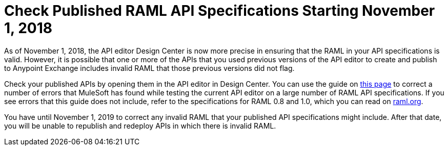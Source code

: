 = Check Published RAML API Specifications Starting November 1, 2018

As of November 1, 2018, the API editor Design Center is now more precise in ensuring that the RAML in your API specifications is valid. However, it is possible that one or more of the APIs that you used previous versions of the API editor to create and publish to Anypoint Exchange includes invalid RAML that those previous versions did not flag.

Check your published APIs by opening them in the API editor in Design Center. You can use the guide on xref:design-center::design-modify-raml-specs-conform.adoc[this page] to correct a number of errors that MuleSoft has found while testing the current API editor on a large number of RAML API specifications. If you see errors that this guide does not include, refer to the specifications for RAML 0.8 and 1.0, which you can read on https://raml.org/[raml.org].

You have until November 1, 2019 to correct any invalid RAML that your published API specifications might include. After that date, you will be unable to republish and redeploy APIs in which there is invalid RAML.

